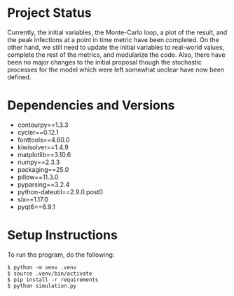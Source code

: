 * Project Status
Currently, the initial variables, the Monte-Carlo loop, a plot of the result, and the peak infections at a point in time metric have been completed. On the other hand, we still need to update the initial variables to real-world values, complete the rest of the metrics, and modularize the code. Also, there have been no major changes to the initial proposal though the stochastic processes for the model which were left somewhat unclear have now been defined.
* Dependencies and Versions 
+ contourpy==1.3.3
+ cycler==0.12.1
+ fonttools==4.60.0
+ kiwisolver==1.4.9
+ matplotlib==3.10.6
+ numpy==2.3.3
+ packaging==25.0
+ pillow==11.3.0
+ pyparsing==3.2.4
+ python-dateutil==2.9.0.post0
+ six==1.17.0
+ pyqt6==6.9.1
* Setup Instructions
To run the program, do the following:
#+begin_example
$ python -m venv .venv
$ source .venv/bin/activate
$ pip install -r requirements
$ python simulation.py
#+end_example
